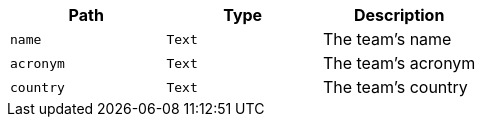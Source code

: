 |===
|Path|Type|Description

|`+name+`
|`+Text+`
|The team's name

|`+acronym+`
|`+Text+`
|The team's acronym

|`+country+`
|`+Text+`
|The team's country

|===